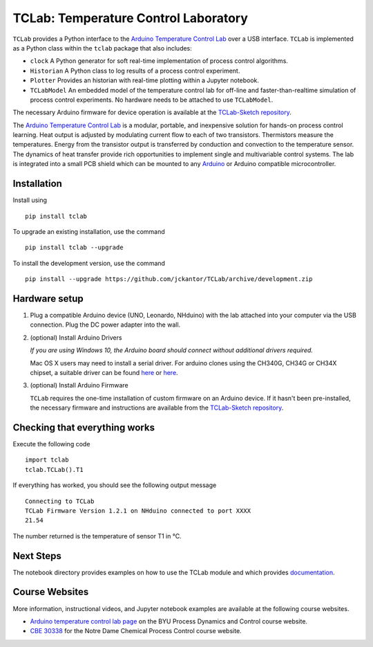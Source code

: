 TCLab: Temperature Control Laboratory
=====================================

``TCLab`` provides a Python interface to the
`Arduino Temperature Control Lab <http://apmonitor.com/pdc/index.php/Main/ArduinoTemperatureControl>`_
over a USB interface. ``TCLab`` is implemented as a Python class within
the ``tclab`` package that also includes:

* ``clock`` A Python generator for soft real-time implementation of
  process control algorithms.
* ``Historian`` A Python class to log results of a process control
  experiment.
* ``Plotter`` Provides an historian with real-time plotting within a
  Jupyter notebook.
* ``TCLabModel`` An embedded model of the temperature control lab
  for off-line and faster-than-realtime simulation of process control
  experiments. No hardware needs to be attached to use ``TCLabModel``.

The necessary Arduino firmware for device operation is available at the
`TCLab-Sketch repository <https://github.com/jckantor/TCLab-sketch>`_.

The `Arduino Temperature Control Lab <http://apmonitor.com/pdc/index.php/Main/ArduinoTemperatureControl>`_
is a modular, portable, and inexpensive solution for hands-on process
control learning.  Heat output is adjusted by modulating current flow to
each of two transistors. Thermistors measure the temperatures. Energy
from the transistor output is transferred by conduction and convection
to the temperature sensor. The dynamics of heat transfer provide rich
opportunities to implement single and multivariable control systems.
The lab is integrated into a small PCB shield which can be mounted to
any `Arduino <https://www.arduino.cc/>`_ or Arduino compatible
microcontroller.

Installation
------------

Install using ::

   pip install tclab
   
To upgrade an existing installation, use the command ::

   pip install tclab --upgrade


To install the development version, use the command ::

   pip install --upgrade https://github.com/jckantor/TCLab/archive/development.zip


Hardware setup
--------------

1. Plug a compatible Arduino device (UNO, Leonardo, NHduino) with the
   lab attached into your computer via the USB connection. Plug the DC
   power adapter into the wall.

2. (optional) Install Arduino Drivers

   *If you are using Windows 10, the Arduino board should connect
   without additional drivers required.*

   Mac OS X users may need to install a serial driver. For arduino
   clones using the CH340G, CH34G or CH34X chipset, a suitable driver
   can be found `here <https://github.com/MPParsley/ch340g-ch34g-ch34x-mac-os-x-driver>`__
   or `here <https://github.com/adrianmihalko/ch340g-ch34g-ch34x-mac-os-x-driver>`__.

3. (optional) Install Arduino Firmware

   ``TCLab`` requires the one-time installation of custom firmware on
   an Arduino device. If it hasn't been pre-installed, the necessary
   firmware and instructions are available from the
   `TCLab-Sketch repository <https://github.com/jckantor/TCLab-sketch>`_.

Checking that everything works
------------------------------

Execute the following code ::

    import tclab
    tclab.TCLab().T1

If everything has worked, you should see the following output message ::

    Connecting to TCLab
    TCLab Firmware Version 1.2.1 on NHduino connected to port XXXX
    21.54

The number returned is the temperature of sensor T1 in °C.

Next Steps
----------

The notebook directory provides examples on how to use the TCLab module
and which provides `documentation <_build/index.html>`_.

Course Websites
---------------

More information, instructional videos, and Jupyter notebook
examples are available at the following course websites.

* `Arduino temperature control lab page <http://apmonitor.com/pdc/index.php/Main/ArduinoTemperatureControl>`__ on the BYU Process Dynamics and Control course website.
* `CBE 30338 <http://jckantor.github.io/CBE30338/>`__ for the Notre Dame
  Chemical Process Control course website.
